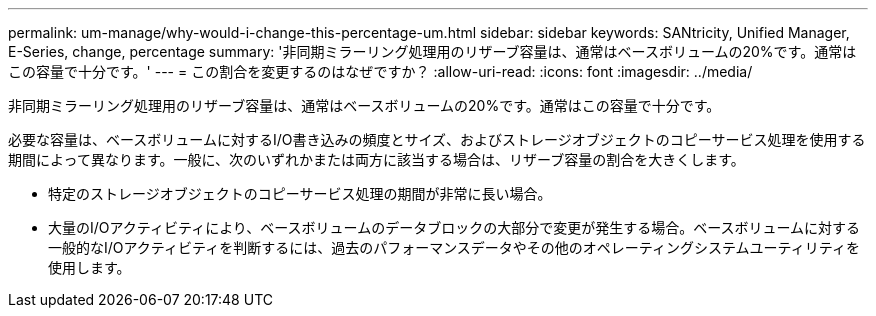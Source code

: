 ---
permalink: um-manage/why-would-i-change-this-percentage-um.html 
sidebar: sidebar 
keywords: SANtricity, Unified Manager, E-Series, change, percentage 
summary: '非同期ミラーリング処理用のリザーブ容量は、通常はベースボリュームの20%です。通常はこの容量で十分です。' 
---
= この割合を変更するのはなぜですか？
:allow-uri-read: 
:icons: font
:imagesdir: ../media/


[role="lead"]
非同期ミラーリング処理用のリザーブ容量は、通常はベースボリュームの20%です。通常はこの容量で十分です。

必要な容量は、ベースボリュームに対するI/O書き込みの頻度とサイズ、およびストレージオブジェクトのコピーサービス処理を使用する期間によって異なります。一般に、次のいずれかまたは両方に該当する場合は、リザーブ容量の割合を大きくします。

* 特定のストレージオブジェクトのコピーサービス処理の期間が非常に長い場合。
* 大量のI/Oアクティビティにより、ベースボリュームのデータブロックの大部分で変更が発生する場合。ベースボリュームに対する一般的なI/Oアクティビティを判断するには、過去のパフォーマンスデータやその他のオペレーティングシステムユーティリティを使用します。

